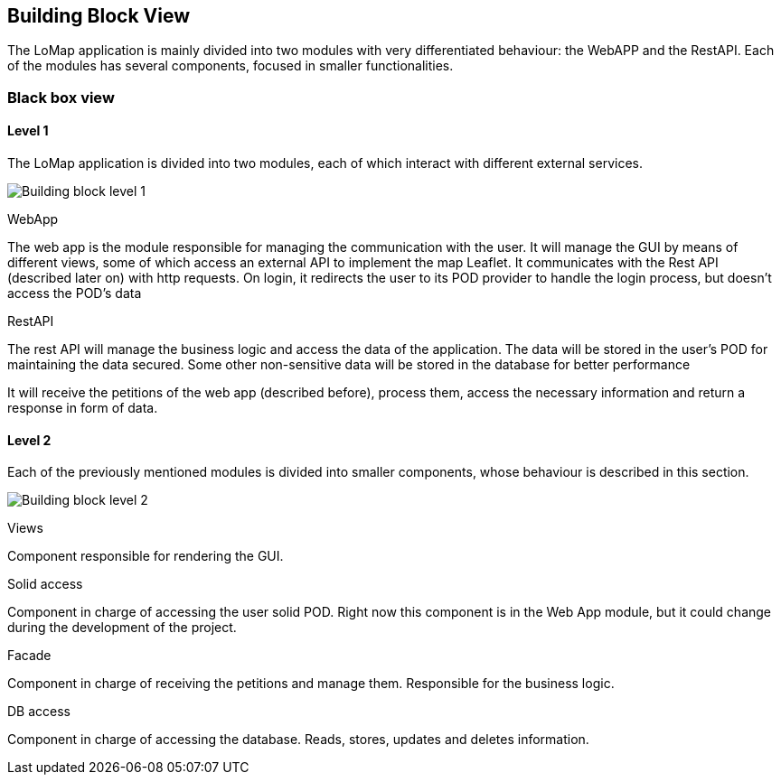 [[section-building-block-view]]


== Building Block View

The LoMap application is mainly divided into two modules with very differentiated behaviour: the WebAPP and the RestAPI. Each of the modules has several components, focused in smaller functionalities.

=== Black box view

==== Level 1
The LoMap application is divided into two modules, each of which interact with different external services.

image:5-BuildingBlock/BuildingBlockLvl1.drawio.png["Building block level 1"]

.WebApp
The web app is the module responsible for managing the communication with the user. It will manage the GUI by means of different views, some of which access an external API to implement the map Leaflet. It communicates with the Rest API (described later on) with http requests.
On login, it redirects the user to its POD provider to handle the login process, but doesn't access the POD's data

.RestAPI
The rest API will manage the business logic and access the data of the application. The data will be stored in the user's POD for maintaining the data secured. Some other non-sensitive data will be stored in the database for better performance

It will receive the petitions of the web app (described before), process them, access the necessary information and return a response in form of data.


==== Level 2

Each of the previously mentioned modules is divided into smaller components, whose behaviour is described in this section.

image:5-BuildingBlock/BuildingBlockLvl2.drawio.png["Building block level 2"]

.Views
Component responsible for rendering the GUI.

.Solid access
Component in charge of accessing the user solid POD. Right now this component is in the Web App module, but it could change during the development of the project.


.Facade
Component in charge of receiving the petitions and manage them. Responsible for the business logic.

.DB access
Component in charge of accessing the database. Reads, stores, updates and deletes information.
